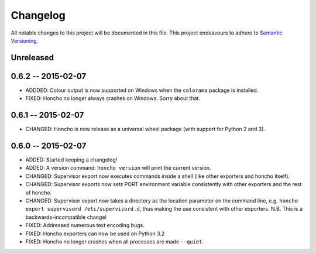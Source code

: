 Changelog
=========

All notable changes to this project will be documented in this file. This
project endeavours to adhere to `Semantic Versioning`_.

.. _Semantic Versioning: http://semver.org/

Unreleased
----------

0.6.2 -- 2015-02-07
-------------------

* ADDDED: Colour output is now supported on Windows when the ``colorama``
  package is installed.
* FIXED: Honcho no longer always crashes on Windows. Sorry about that.

0.6.1 -- 2015-02-07
-------------------

* CHANGED: Honcho is now release as a universal wheel package (with support for
  Python 2 and 3).

0.6.0 -- 2015-02-07
-------------------

* ADDED: Started keeping a changelog!
* ADDED: A version command: ``honcho version`` will print the current version.
* CHANGED: Supervisor export now executes commands inside a shell (like other
  exporters and honcho itself).
* CHANGED: Supervisor exports now sets PORT environment variable consistently
  with other exporters and the rest of honcho.
* CHANGED: Supervisor export now takes a directory as the location parameter on
  the command line, e.g. ``honcho export supervisord /etc/supervisord.d``, thus
  making the use consistent with other exporters. N.B. This is a
  backwards-incompatible change!
* FIXED: Addressed numerous text encoding bugs.
* FIXED: Honcho exporters can now be used on Python 3.2
* FIXED: Honcho no longer crashes when all processes are made ``--quiet``.

